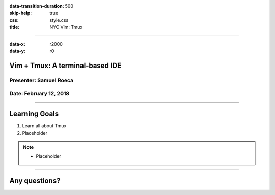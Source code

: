 :data-transition-duration: 500
:skip-help: true
:css: style.css
:title: NYC Vim: Tmux

----

:data-x: r2000
:data-y: r0

Vim + Tmux: A terminal-based IDE
================================

Presenter: Samuel Roeca
-----------------------

Date: February 12, 2018
-----------------------

----

Learning Goals
==============

1. Learn all about Tmux
2. Placeholder

.. note::

    * Placeholder

----

Any questions?
==============

.. Begin: Image citations


.. End: Image citations

